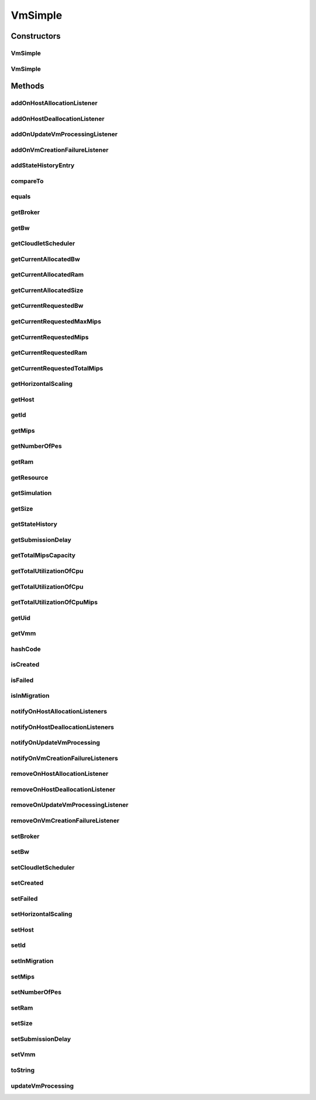 .. java:import:: org.cloudbus.cloudsim.core UniquelyIdentificable

.. java:import:: org.cloudbus.cloudsim.datacenters Datacenter

.. java:import:: org.cloudbus.cloudsim.util Log

.. java:import:: org.cloudbus.cloudsim.brokers DatacenterBroker

.. java:import:: org.cloudbus.cloudsim.cloudlets Cloudlet

.. java:import:: org.cloudbus.cloudsim.core Simulation

.. java:import:: org.cloudbus.cloudsim.hosts Host

.. java:import:: org.cloudsimplus.autoscaling VmScaling

.. java:import:: org.cloudsimplus.listeners VmHostEventInfo

.. java:import:: org.cloudsimplus.listeners VmDatacenterEventInfo

.. java:import:: org.cloudsimplus.listeners EventListener

.. java:import:: org.cloudbus.cloudsim.schedulers.cloudlet CloudletScheduler

VmSimple
========

.. java:package:: org.cloudbus.cloudsim.vms
   :noindex:

.. java:type:: public class VmSimple implements Vm

   Implements the basic features of a Virtual Machine (VM) that runs inside a \ :java:ref:`Host`\  that may be shared among other VMs. It processes \ :java:ref:`cloudlets <Cloudlet>`\ . This processing happens according to a policy, defined by the \ :java:ref:`CloudletScheduler`\ . Each VM has a owner (user), which can submit cloudlets to the VM to execute them.

   :author: Rodrigo N. Calheiros, Anton Beloglazov

Constructors
------------
VmSimple
^^^^^^^^

.. java:constructor:: public VmSimple(int id, double mipsCapacity, int numberOfPes)
   :outertype: VmSimple

   Creates a Vm with 1024 MEGABYTE of RAM, 1000 Megabits/s of Bandwidth and 1024 MEGABYTE of Storage Size. To change these values, use the respective setters. While the Vm \ :java:ref:`is being instantiated <isCreated()>`\ , such values can be changed freely.

   :param id: unique ID of the VM
   :param mipsCapacity: the mips capacity of each Vm \ :java:ref:`Pe`\
   :param numberOfPes: amount of \ :java:ref:`Pe`\  (CPU cores)

VmSimple
^^^^^^^^

.. java:constructor:: @Deprecated public VmSimple(int id, DatacenterBroker broker, double mipsCapacity, int numberOfPes, long ramCapacity, long bwCapacity, long size, String vmm, CloudletScheduler cloudletScheduler)
   :outertype: VmSimple

   Creates a Vm with the given parameters.

   :param id: unique ID of the VM
   :param broker: ID of the VM's owner, that is represented by the id of the \ :java:ref:`DatacenterBroker`\
   :param mipsCapacity: the mips capacity of each Vm \ :java:ref:`Pe`\
   :param numberOfPes: amount of \ :java:ref:`Pe`\  (CPU cores)
   :param ramCapacity: amount of ram in Megabytes
   :param bwCapacity: amount of bandwidth to be allocated to the VM (in Megabits/s)
   :param size: size the VM image in Megabytes (the amount of storage it will use, at least initially).
   :param vmm: Virtual Machine Monitor that manages the VM lifecycle
   :param cloudletScheduler: scheduler that defines the execution policy for Cloudlets inside this Vm

Methods
-------
addOnHostAllocationListener
^^^^^^^^^^^^^^^^^^^^^^^^^^^

.. java:method:: @Override public Vm addOnHostAllocationListener(EventListener<VmHostEventInfo> listener)
   :outertype: VmSimple

addOnHostDeallocationListener
^^^^^^^^^^^^^^^^^^^^^^^^^^^^^

.. java:method:: @Override public Vm addOnHostDeallocationListener(EventListener<VmHostEventInfo> listener)
   :outertype: VmSimple

addOnUpdateVmProcessingListener
^^^^^^^^^^^^^^^^^^^^^^^^^^^^^^^

.. java:method:: @Override public Vm addOnUpdateVmProcessingListener(EventListener<VmHostEventInfo> listener)
   :outertype: VmSimple

addOnVmCreationFailureListener
^^^^^^^^^^^^^^^^^^^^^^^^^^^^^^

.. java:method:: @Override public Vm addOnVmCreationFailureListener(EventListener<VmDatacenterEventInfo> listener)
   :outertype: VmSimple

addStateHistoryEntry
^^^^^^^^^^^^^^^^^^^^

.. java:method:: @Override public void addStateHistoryEntry(VmStateHistoryEntry entry)
   :outertype: VmSimple

compareTo
^^^^^^^^^

.. java:method:: @Override public int compareTo(Vm o)
   :outertype: VmSimple

   Compare this Vm with another one based on \ :java:ref:`getTotalMipsCapacity()`\ .

   :param o: the Vm to compare to
   :return: {@inheritDoc}

equals
^^^^^^

.. java:method:: @Override public boolean equals(Object o)
   :outertype: VmSimple

getBroker
^^^^^^^^^

.. java:method:: @Override public DatacenterBroker getBroker()
   :outertype: VmSimple

getBw
^^^^^

.. java:method:: @Override public long getBw()
   :outertype: VmSimple

getCloudletScheduler
^^^^^^^^^^^^^^^^^^^^

.. java:method:: @Override public CloudletScheduler getCloudletScheduler()
   :outertype: VmSimple

getCurrentAllocatedBw
^^^^^^^^^^^^^^^^^^^^^

.. java:method:: @Override public long getCurrentAllocatedBw()
   :outertype: VmSimple

getCurrentAllocatedRam
^^^^^^^^^^^^^^^^^^^^^^

.. java:method:: @Override public long getCurrentAllocatedRam()
   :outertype: VmSimple

getCurrentAllocatedSize
^^^^^^^^^^^^^^^^^^^^^^^

.. java:method:: @Override public long getCurrentAllocatedSize()
   :outertype: VmSimple

   Gets the current allocated storage size.

   :return: the current allocated size

   **See also:** :java:ref:`.getSize()`

getCurrentRequestedBw
^^^^^^^^^^^^^^^^^^^^^

.. java:method:: @Override public long getCurrentRequestedBw()
   :outertype: VmSimple

getCurrentRequestedMaxMips
^^^^^^^^^^^^^^^^^^^^^^^^^^

.. java:method:: @Override public double getCurrentRequestedMaxMips()
   :outertype: VmSimple

getCurrentRequestedMips
^^^^^^^^^^^^^^^^^^^^^^^

.. java:method:: @Override public List<Double> getCurrentRequestedMips()
   :outertype: VmSimple

getCurrentRequestedRam
^^^^^^^^^^^^^^^^^^^^^^

.. java:method:: @Override public long getCurrentRequestedRam()
   :outertype: VmSimple

getCurrentRequestedTotalMips
^^^^^^^^^^^^^^^^^^^^^^^^^^^^

.. java:method:: @Override public double getCurrentRequestedTotalMips()
   :outertype: VmSimple

getHorizontalScaling
^^^^^^^^^^^^^^^^^^^^

.. java:method:: @Override public VmScaling getHorizontalScaling()
   :outertype: VmSimple

getHost
^^^^^^^

.. java:method:: @Override public Host getHost()
   :outertype: VmSimple

getId
^^^^^

.. java:method:: @Override public int getId()
   :outertype: VmSimple

getMips
^^^^^^^

.. java:method:: @Override public double getMips()
   :outertype: VmSimple

getNumberOfPes
^^^^^^^^^^^^^^

.. java:method:: @Override public int getNumberOfPes()
   :outertype: VmSimple

getRam
^^^^^^

.. java:method:: @Override public long getRam()
   :outertype: VmSimple

getResource
^^^^^^^^^^^

.. java:method:: @Override public <R extends ResourceManageable> ResourceManageable getResource(Class<R> resourceClass)
   :outertype: VmSimple

   :param resourceClass: the class of the resource to be got

getSimulation
^^^^^^^^^^^^^

.. java:method:: @Override public Simulation getSimulation()
   :outertype: VmSimple

getSize
^^^^^^^

.. java:method:: @Override public long getSize()
   :outertype: VmSimple

getStateHistory
^^^^^^^^^^^^^^^

.. java:method:: @Override public List<VmStateHistoryEntry> getStateHistory()
   :outertype: VmSimple

   Gets the history of MIPS capacity allocated to the VM.

   :return: the state history

getSubmissionDelay
^^^^^^^^^^^^^^^^^^

.. java:method:: @Override public double getSubmissionDelay()
   :outertype: VmSimple

getTotalMipsCapacity
^^^^^^^^^^^^^^^^^^^^

.. java:method:: @Override public double getTotalMipsCapacity()
   :outertype: VmSimple

getTotalUtilizationOfCpu
^^^^^^^^^^^^^^^^^^^^^^^^

.. java:method:: @Override public double getTotalUtilizationOfCpu()
   :outertype: VmSimple

getTotalUtilizationOfCpu
^^^^^^^^^^^^^^^^^^^^^^^^

.. java:method:: @Override public double getTotalUtilizationOfCpu(double time)
   :outertype: VmSimple

getTotalUtilizationOfCpuMips
^^^^^^^^^^^^^^^^^^^^^^^^^^^^

.. java:method:: @Override public double getTotalUtilizationOfCpuMips(double time)
   :outertype: VmSimple

   Gets the total CPU utilization of all cloudlets running on this VM at the given time (in MIPS).

   :param time: the time
   :return: total cpu utilization in MIPS

   **See also:** :java:ref:`.getTotalUtilizationOfCpu(double)`

getUid
^^^^^^

.. java:method:: @Override public String getUid()
   :outertype: VmSimple

getVmm
^^^^^^

.. java:method:: @Override public String getVmm()
   :outertype: VmSimple

hashCode
^^^^^^^^

.. java:method:: @Override public int hashCode()
   :outertype: VmSimple

isCreated
^^^^^^^^^

.. java:method:: @Override public boolean isCreated()
   :outertype: VmSimple

isFailed
^^^^^^^^

.. java:method:: @Override public boolean isFailed()
   :outertype: VmSimple

isInMigration
^^^^^^^^^^^^^

.. java:method:: @Override public boolean isInMigration()
   :outertype: VmSimple

notifyOnHostAllocationListeners
^^^^^^^^^^^^^^^^^^^^^^^^^^^^^^^

.. java:method:: @Override public void notifyOnHostAllocationListeners()
   :outertype: VmSimple

notifyOnHostDeallocationListeners
^^^^^^^^^^^^^^^^^^^^^^^^^^^^^^^^^

.. java:method:: @Override public void notifyOnHostDeallocationListeners(Host deallocatedHost)
   :outertype: VmSimple

notifyOnUpdateVmProcessing
^^^^^^^^^^^^^^^^^^^^^^^^^^

.. java:method:: public void notifyOnUpdateVmProcessing()
   :outertype: VmSimple

   Notifies all registered listeners when the processing of the Vm is updated in its \ :java:ref:`Host`\ .

notifyOnVmCreationFailureListeners
^^^^^^^^^^^^^^^^^^^^^^^^^^^^^^^^^^

.. java:method:: @Override public void notifyOnVmCreationFailureListeners(Datacenter failedDatacenter)
   :outertype: VmSimple

removeOnHostAllocationListener
^^^^^^^^^^^^^^^^^^^^^^^^^^^^^^

.. java:method:: @Override public boolean removeOnHostAllocationListener(EventListener<VmHostEventInfo> listener)
   :outertype: VmSimple

removeOnHostDeallocationListener
^^^^^^^^^^^^^^^^^^^^^^^^^^^^^^^^

.. java:method:: @Override public boolean removeOnHostDeallocationListener(EventListener<VmHostEventInfo> listener)
   :outertype: VmSimple

removeOnUpdateVmProcessingListener
^^^^^^^^^^^^^^^^^^^^^^^^^^^^^^^^^^

.. java:method:: @Override public boolean removeOnUpdateVmProcessingListener(EventListener<VmHostEventInfo> listener)
   :outertype: VmSimple

removeOnVmCreationFailureListener
^^^^^^^^^^^^^^^^^^^^^^^^^^^^^^^^^

.. java:method:: @Override public boolean removeOnVmCreationFailureListener(EventListener<VmDatacenterEventInfo> listener)
   :outertype: VmSimple

setBroker
^^^^^^^^^

.. java:method:: @Override public final Vm setBroker(DatacenterBroker broker)
   :outertype: VmSimple

setBw
^^^^^

.. java:method:: @Override public final Vm setBw(long bwCapacity)
   :outertype: VmSimple

setCloudletScheduler
^^^^^^^^^^^^^^^^^^^^

.. java:method:: @Override public final Vm setCloudletScheduler(CloudletScheduler cloudletScheduler)
   :outertype: VmSimple

setCreated
^^^^^^^^^^

.. java:method:: @Override public final void setCreated(boolean created)
   :outertype: VmSimple

setFailed
^^^^^^^^^

.. java:method:: @Override public void setFailed(boolean failed)
   :outertype: VmSimple

setHorizontalScaling
^^^^^^^^^^^^^^^^^^^^

.. java:method:: @Override public Vm setHorizontalScaling(VmScaling horizontalScaling) throws IllegalArgumentException
   :outertype: VmSimple

setHost
^^^^^^^

.. java:method:: @Override public void setHost(Host host)
   :outertype: VmSimple

setId
^^^^^

.. java:method:: protected final void setId(int id)
   :outertype: VmSimple

   Sets the VM id.

   :param id: the new VM id, that has to be unique for the current \ :java:ref:`broker <getBroker()>`\

setInMigration
^^^^^^^^^^^^^^

.. java:method:: @Override public final void setInMigration(boolean inMigration)
   :outertype: VmSimple

setMips
^^^^^^^

.. java:method:: protected final void setMips(double mips)
   :outertype: VmSimple

   Sets the individual MIPS capacity of any VM's PE, considering that all PEs have the same capacity.

   :param mips: the new mips for every VM's PE

setNumberOfPes
^^^^^^^^^^^^^^

.. java:method:: protected final void setNumberOfPes(int numberOfPes)
   :outertype: VmSimple

   Sets the number of PEs required by the VM.

   :param numberOfPes: the new number of PEs

setRam
^^^^^^

.. java:method:: @Override public final Vm setRam(long ramCapacity)
   :outertype: VmSimple

setSize
^^^^^^^

.. java:method:: @Override public final Vm setSize(long size)
   :outertype: VmSimple

setSubmissionDelay
^^^^^^^^^^^^^^^^^^

.. java:method:: @Override public final void setSubmissionDelay(double submissionDelay)
   :outertype: VmSimple

setVmm
^^^^^^

.. java:method:: protected final void setVmm(String vmm)
   :outertype: VmSimple

   Sets the Virtual Machine Monitor (VMM) that manages the VM.

   :param vmm: the new VMM

toString
^^^^^^^^

.. java:method:: @Override public String toString()
   :outertype: VmSimple

updateVmProcessing
^^^^^^^^^^^^^^^^^^

.. java:method:: @Override public double updateVmProcessing(double currentTime, List<Double> mipsShare)
   :outertype: VmSimple

